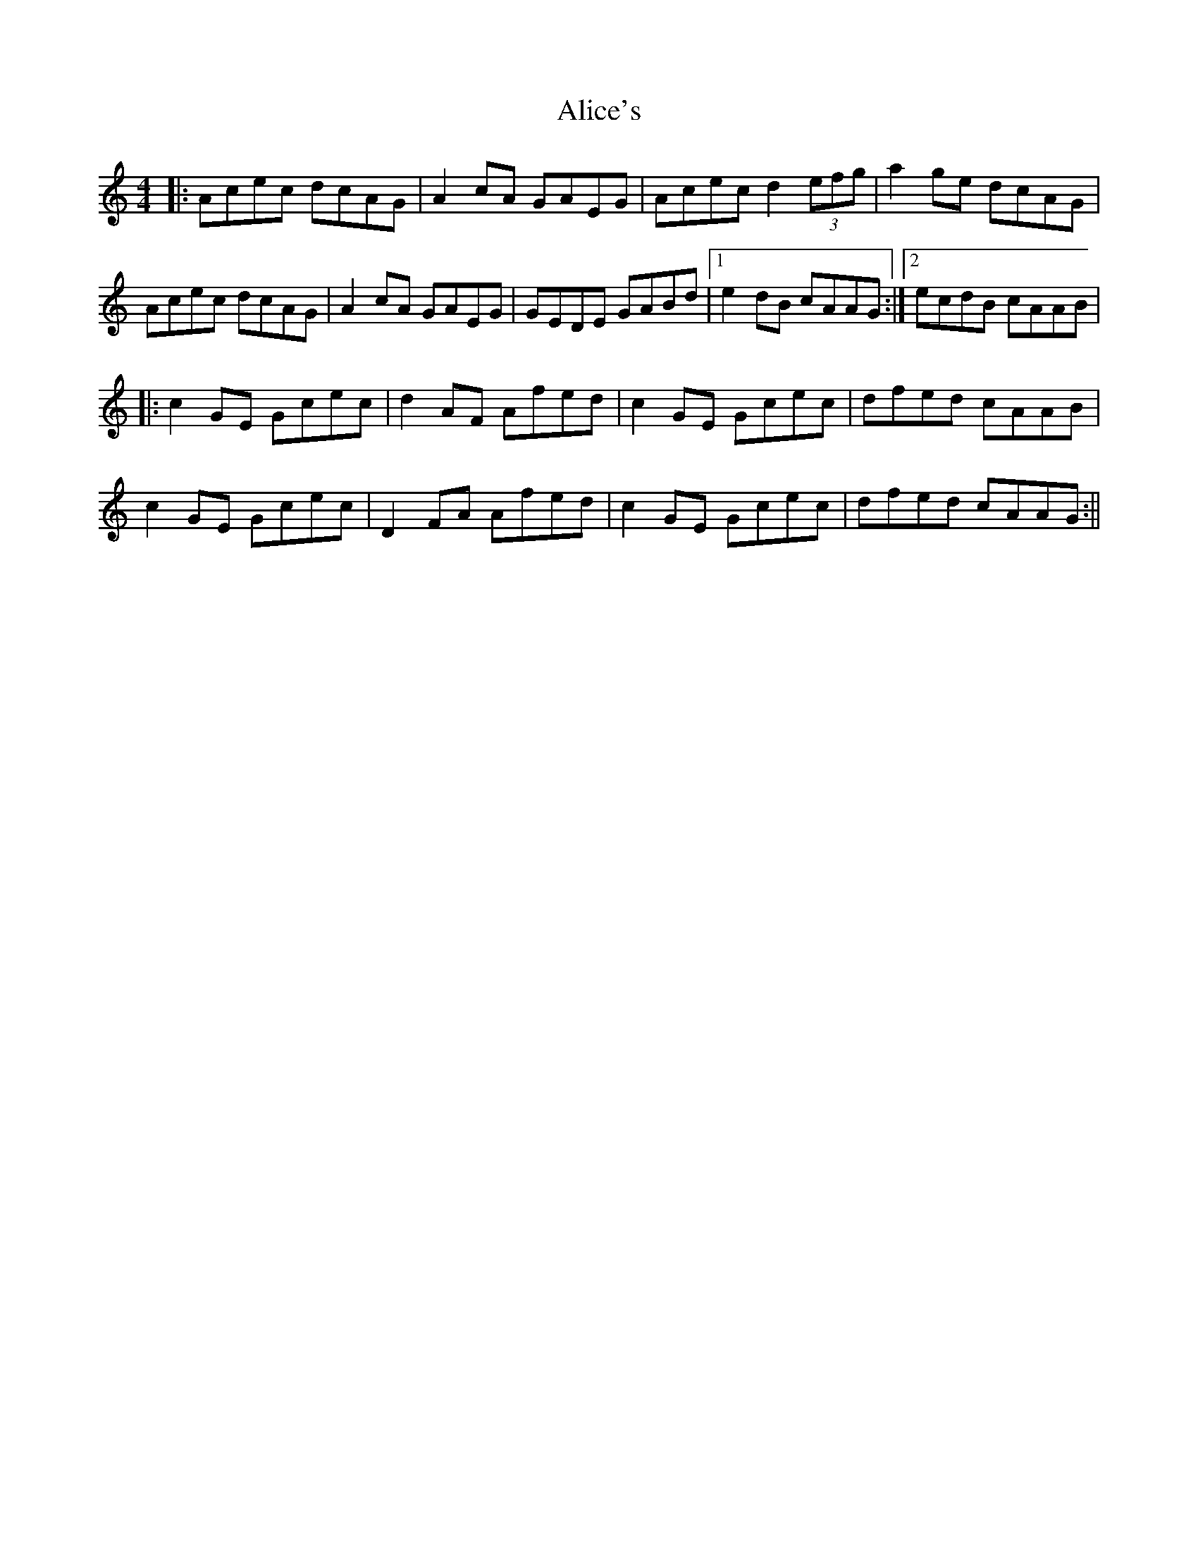 X: 3
T: Alice's
Z: JACKB
S: https://thesession.org/tunes/179#setting29547
R: reel
M: 4/4
L: 1/8
K: Amin
|:Acec dcAG|A2cA GAEG|Acec d2 (3efg|a2ge dcAG|
Acec dcAG|A2cA GAEG|GEDE GABd|1e2dB cAAG:|2ecdB cAAB|
|:c2GE Gcec|d2AF Afed|c2GE Gcec| dfed cAAB|
c2GE Gcec|D2 FA Afed|c2GE Gcec| dfed cAAG:||
